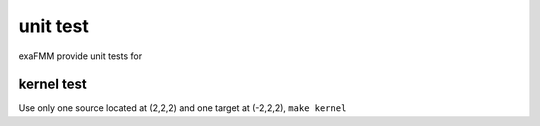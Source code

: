 unit test
=========

exaFMM provide unit tests for 

kernel test
-----------

Use only one source located at (2,2,2) and one target at (-2,2,2), ``make kernel``
